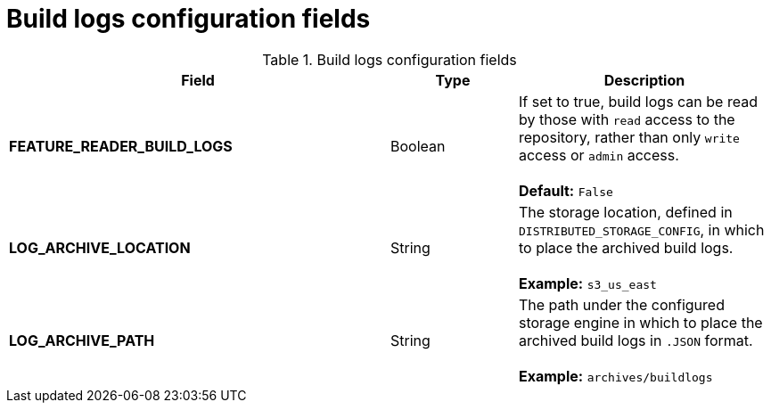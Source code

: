 [id="config-fields-build-logs"]
= Build logs configuration fields

.Build logs configuration fields
[cols="3a,1a,2a",options="header"]
|===
| Field | Type | Description
| **FEATURE_READER_BUILD_LOGS** | Boolean |  If set to true, build logs can be read by those with `read` access to the repository, rather than only `write` access or `admin` access. +
 + 
**Default:** `False`
| **LOG_ARCHIVE_LOCATION** | String | The storage location, defined in `DISTRIBUTED_STORAGE_CONFIG`, in which to place the archived build logs. + 
 + 
**Example:** `s3_us_east`
| **LOG_ARCHIVE_PATH** | String | The path under the configured storage engine in which to place the archived build logs in `.JSON` format. + 
 + 
**Example:** `archives/buildlogs`
|===